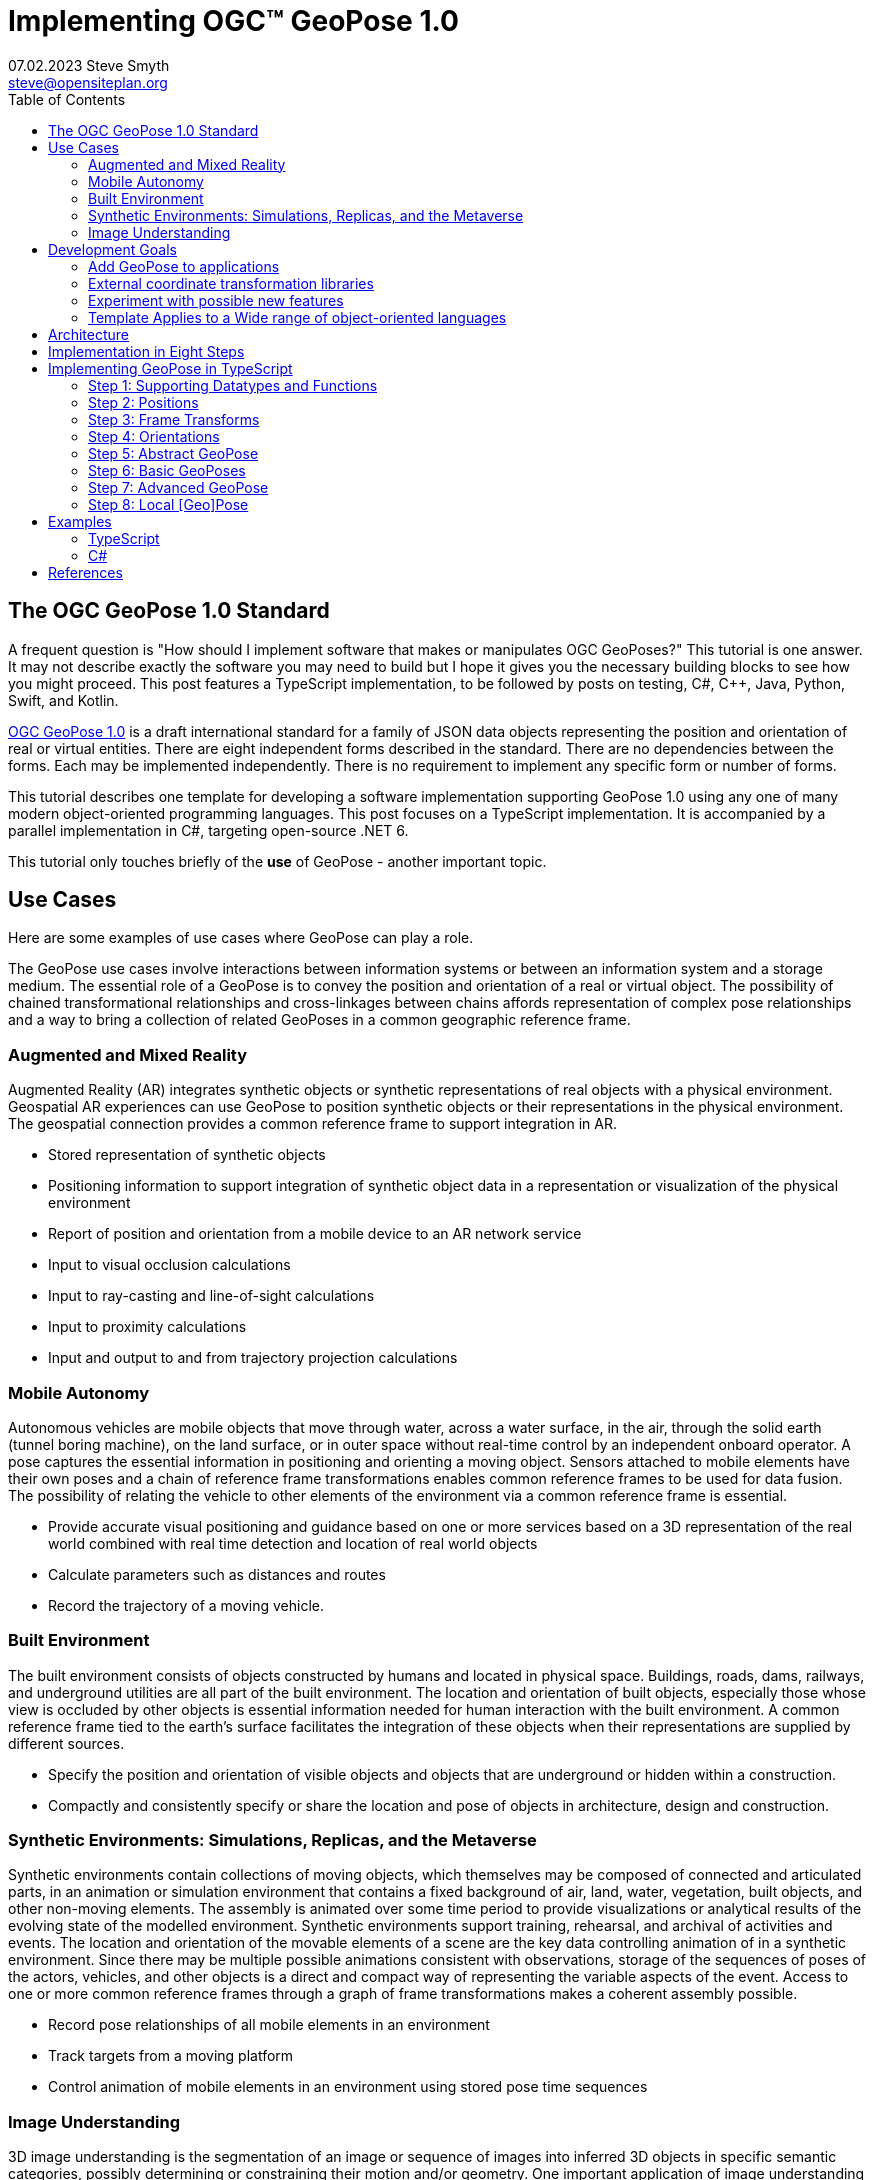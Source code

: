 # Implementing OGC&#8482; GeoPose 1.0
07.02.2023 Steve Smyth <steve@opensiteplan.org>
:toc: 

##	The OGC GeoPose 1.0 Standard

A frequent question is "How should I implement software that makes or manipulates OGC GeoPoses?" This tutorial is one answer. It may not describe exactly the software you may need to build but I hope it gives you the necessary building blocks to see how you might proceed.  This post features a TypeScript implementation, to be followed by posts on testing, C#, C++, Java, Python, Swift, and Kotlin.

https://docs.ogc.org/dis/21-056r10/21-056r10.html[OGC GeoPose 1.0] is a draft international standard for a family of JSON data objects representing the position and orientation of real or virtual entities. There are eight independent forms described in the standard. There are no dependencies between the forms. Each may be implemented independently. There is no requirement to implement any specific form or number of forms.

This tutorial describes one template for developing a software implementation supporting GeoPose 1.0 using any one of many modern object-oriented programming languages. This post focuses on a TypeScript implementation. It is accompanied by a parallel implementation in C#, targeting open-source .NET 6.

This tutorial only touches briefly of the **use** of GeoPose - another important topic.

## Use Cases

Here are some examples of use cases where GeoPose can play a role.

The GeoPose use cases involve interactions between information systems or between an information system and a storage medium. The essential role of a GeoPose is to convey the position and orientation of a real or virtual object. The possibility of chained transformational relationships and cross-linkages between chains affords representation of complex pose relationships and a way to bring a collection of related GeoPoses in a common geographic reference frame.

### Augmented and Mixed Reality

Augmented Reality (AR) integrates synthetic objects or synthetic representations of real objects with a physical environment. Geospatial AR experiences can use GeoPose to position synthetic objects or their representations in the physical environment. The geospatial connection provides a common reference frame to support integration in AR.

* Stored representation of synthetic objects
* Positioning information to support integration of synthetic object data in a representation or visualization of the physical environment
* Report of position and orientation from a mobile device to an AR network service
* Input to visual occlusion calculations
* Input to ray-casting and line-of-sight calculations
* Input to proximity calculations
* Input and output to and from trajectory projection calculations

### Mobile Autonomy

Autonomous vehicles are mobile objects that move through water, across a water surface, in the air, through the solid earth (tunnel boring machine), on the land surface, or in outer space without real-time control by an independent onboard operator. A pose captures the essential information in positioning and orienting a moving object. Sensors attached to mobile elements have their own poses and a chain of reference frame transformations enables common reference frames to be used for data fusion. The possibility of relating the vehicle to other elements of the environment via a common reference frame is essential.

* Provide accurate visual positioning and guidance based on one or more services based on a 3D representation of the real world combined with real time detection and location of real world objects
* Calculate parameters such as distances and routes
* Record the trajectory of a moving vehicle.

### Built Environment

The built environment consists of objects constructed by humans and located in physical space. Buildings, roads, dams, railways, and underground utilities are all part of the built environment. The location and orientation of built objects, especially those whose view is occluded by other objects is essential information needed for human interaction with the built environment. A common reference frame tied to the earth's surface facilitates the integration of these objects when their representations are supplied by different sources.

* Specify the position and orientation of visible objects and objects that are underground or hidden within a construction.
* Compactly and consistently specify or share the location and pose of objects in architecture, design and construction.

### Synthetic Environments: Simulations, Replicas, and the Metaverse

Synthetic environments contain collections of moving objects, which themselves may be composed of connected and articulated parts, in an animation or simulation environment that contains a fixed background of air, land, water, vegetation, built objects, and other non-moving elements. The assembly is animated over some time period to provide visualizations or analytical results of the evolving state of the modelled environment. Synthetic environments support training, rehearsal, and archival of activities and events. The location and orientation of the movable elements of a scene are the key data controlling animation of in a synthetic environment. Since there may be multiple possible animations consistent with observations, storage of the sequences of poses of the actors, vehicles, and other objects is a direct and compact way of representing the variable aspects of the event. Access to one or more common reference frames through a graph of frame transformations makes a coherent assembly possible.

* Record pose relationships of all mobile elements in an environment
* Track targets from a moving platform
* Control animation of mobile elements in an environment using stored pose time sequences

### Image Understanding

3D image understanding is the segmentation of an image or sequence of images into inferred 3D objects in specific semantic categories, possibly determining or constraining their motion and/or geometry. One important application of image understanding is the recognition of moving elements in a time series of images. A pose is a compact representation of the key geometric characteristics of a moving element. In addition to moving elements sensed by an imaging device, it is often useful to know the pose of the sensor or imaging device itself. A common geographic reference frame integrates the objects into a single environment.

* Instantaneous and time series locations and orientations of mobile objects
* Instantaneous and time series location and orientation of an optical and/or depth imaging device using Simultaneous Location And Mapping (SLAM)
* Instantaneous and time series estimation of the changes in location and orientation of an object using an optical imaging device (Visual Odometry)
* Instantaneous and time series location and orientation of an optical imaging device used for photogrammetry


## Development Goals

The OGC GeoPose 1.0 standard does not specify anything about software design or programming language. This goal of this tutorial is to walk through for design and implementation of software that works well with OGC GeoPose 1.0 and which can be integrated in to applications that create or receive GeoPose 1.0 data objects. The only requirement is that the language offer basic object-oriented programming support. 

There are several specific goals:

### Add GeoPose to applications

This is an obvious motivation for adding GeoPose software. Using a standard library makes it less difficult to start quickly and have a level of confidence that the operations are performed correctly.

### External coordinate transformation libraries

GeoPose is based on an abstraction of transformations linking pairs of spaces or their associated reference frames. Many of the definitions of reference frames are complex and described in terms specific to a particular discipline, such as geodesy, surveying, or astrophysics. Experts in these disciplines have built specialized databases and transformation software and it is highly desirable to be able to use their work.

One very useful example is the PROJ coordinate transformation library eith used by itself or as part of the Geospatial Data Abstraction Library (GDAL) library. This tutorial uses an interface to PROJ to implement a range of more general transformations. 

### Experiment with possible new features

Having a working implementation of the standardized elements of GeoPose 1.0 makes it easy to experiment wih new features that might be proposed for a new version of the standard. I give two examples of how this can be done. First, I have  provided three new properties for the Basic and Advanced GeoPoses that have proved to be useful in my GeoPose applications. These additional properties serialize as additional JSON properties, which are explicitly allowed by the standard. Second, I have included the "Local" (Geo)Pose. Local is the closest to the usual concept of a pose in computer graphics. It is designed to allow chains and trees in the space of the rortated local tangent plane, east-north-up Cartesian coordinate system associated with the inner frame of Basic GeoPoses. The Local GeoPose can be expressed as an Advanced GeoPose but creating a simplified version with the frame transormation hardwired makes for clearer programming. I have not done so in this tutorial but it would be possible to configure the JSON serialization to output the Advanced equivalent, rather than a non-standard form.

### Template Applies to a Wide range of object-oriented languages

The design only relies on a few basic O-O concepts and capabilities. These are supported by a wide range of old and new languages. In this post, I will only describe implementation in **TypeScript 4.9.5** and **C# 11 - .NET 6**. In future posts, I will continue with C++, Java, Swift, Kotlin, and Python.

##  Architecture

There are many possible implementations. My primary consideration is a simple and completely hierarchical design - patterned to meet the capibilities of common object-oriented languages. I also wanted to make it possible to consider individual parts in isolation and then to assemble them into a GeoPose tree.

I describe the parts in reverse order of dependency. By the time you get to the GeoPose, there are enough elements to start assembling them into the final structures.



## Implementation in Eight Steps

The development steps outlined here proceed from independent components to three categories of GeoPoses: Basic, Advanced, and Local. Note that Local GeoPoses are within the scope of the GeoPose 1.0 logical model but must be serialized as Advanced GeoPoses to be compliant data objects.

* Step 1: Supporting Datatypes and Functions
* Step 2: Positions
* Step 3: Frame Transforms
* Step 4: Orientations
* Step 5: Abstract GeoPose
* Step 6: Basic GeoPoses
* Step 7: Advanced GeoPose
* Step 8: Local Pose

## Implementing GeoPose in TypeScript

The following is the sequence of steps for a TypeScript implementation:

### Step 1: Supporting Datatypes and Functions

Start here.

There are two simple datatypes that encapsulate an identifier and a time instant: PoseID and TimeValue. They are used in several of the classes. They are separated out because their design is dependent on the application domain and the need to interoperate with other systems. The GeoPose 1.0 standard does not specify any identifier and it defines a "valid Time" for only some of the GeoPose forms. Experience with the GeoPose since the initial publication shows the utility of references to GeoPoses and to having times associated with many individual GeoPoses. 

Note that additional (private) properties may be added to most otherwise compliant GeoPose elements. 

[.center]
.The PoseID and UnixTime Extras Classes
image::extras.png[Support Classes, 400, 256]



#### PoseID
    
    PoseID has a single property - an id string.

#### UnixTime

    UnixTime has a single property - a string representation of the number of Unix time seconds multiplied by 1 000 for millisecond resolution.

==== TypeScript implemention:

----
// Implemention order: 1 - start here.
// These classes are non-structural elements.
// These are part of optional elements that are allowed but not standardized.

export class PoseID {
    public constructor(id: string) {
        this.id = id;
    }
    public id: string = "";
}

export class UnixTime {
    // Constructor from long integer count of UNIX Time seconds x 1000
    public constructor(longTime: number) {
        this.timeValue = longTime.toString();
    }
    public timeValue: string = "";
}

----

### Step 2: Positions

The Position class and its derivatives represent different styles of using three coordinate values to designate a position in a three-dimensional space.

[.center]
.Positions
image::Position.png[Support Classes, 600, 256]

GeoPose 1.0 supports both a geodetic form and a Cartesian form. These forms are used in both frame transformations and orientation (rotation) transformations, both as quantities to be transformed and, in some cases, as a parameter of a family of transformations. Since some transformations are not possible, due to a mathematical singularity, unavailability of a transformation, or a runtime error in the tranformation calculation, the NoPosition position is used as a "null" value. Each of the coordinates of the NoPosition are the IEEE 754 value NaN.

==== TypeScript implemention:

----
// Implemention order: 2 - follows Extras.
// These classes define positions in a 3D frame using different conventions.

/// <summary>
/// The abstract root of the Position hierarchy.
/// <note>
/// Because these various ways to express Position share no underlying structure,
/// the abstract root class definition is simply an empty shell.
/// </note>
/// </summary>
export abstract class Position {
}

/// <summary>
/// GeodeticPosition is a specialization of Position for using two angles and a height for geodetic reference systems.
/// </summary>
export class GeodeticPosition extends Position {
    public constructor(lat: number, lon: number, h: number) {
        super();
        this.lat = lat;
        this.lon = lon;
        this.h = h;
    }

    /// <summary>
    /// A latitude in degrees, positive north of equator and negative south of equator.
    /// The latitude is the angle between the plane of the equator and a plane tangent to the ellipsoid at the given point.
    /// </summary>
    public lat: number;
    /// <summary>
    /// A longitude in degrees, positive east of the prime meridian and negative west of prime meridian.
    /// </summary>
    public lon: number;
    /// <summary>
    /// A distance in meters, measured with respect to an implied (Basic) or specified (Advanced) reference surface,
    /// postive opposite the direction of the force of gravity,
    /// and negative in the direction of the force of gravity.
    /// </summary>
    public h: number
}
/// <summary>
/// CartesianPosition is a specialization of Position for geocentric, topocentric, and engineering reference systems.
/// </summary>
export class CartesianPosition extends Position {
    public constructor(x: number, y: number, z: number) {
        super();
        this.x = x;
        this.y = y;
        this.z = z;
    }

    /// <summary>
    /// A coordinate value in meters, along an axis (x-axis) that typically has origin at
    /// the center of mass, lies in the same plane as the y axis, and perpendicular to the y axis,
    /// forming a right-hand coordinate system with the z-axis in the up direction.
    /// </summary>
    public x: number;
    /// <summary>
    /// A coordinate value in meters, along an axis (y-axis) that typically has origin at
    /// the center of mass, lies in the same plane as the x axis, and perpendicular to the x axis,
    /// forming a right-hand coordinate system with the z-axis in the up direction.
    /// </summary>
    public y: number;
    /// <summary>
    /// A coordinate value in meters, along the z-axis.
    /// </summary>
    public z: number;
}

export class NoPosition extends Position {
    public constructor() {
        super();
        this.x = this.y = this.z = NaN;
    }
    /// <summary>
    /// A coordinate value in meters, along an axis (x-axis) that typically has origin at
    /// the center of mass, lies in the same plane as the y axis, and perpendicular to the y axis,
    /// forming a right-hand coordinate system with the z-axis in the up direction.
    /// </summary>
    public x: number;
    /// <summary>
    /// A coordinate value in meters, along an axis (y-axis) that typically has origin at
    /// the center of mass, lies in the same plane as the x axis, and perpendicular to the x axis,
    /// forming a right-hand coordinate system with the z-axis in the up direction.
    /// </summary>
    public y: number;
    /// <summary>
    /// A coordinate value in meters, along the z-axis.
    /// </summary>
    public z: number;
}


----

### Step 3: Frame Transforms

Pile o text pile o text I am filler and I feel puffy.
Pile o text pile o text I am filler and I feel puffy.
Pile o text pile o text I am filler and I feel puffy.
Pile o text pile o text I am filler and I feel puffy.
Pile o text pile o text I am filler and I feel puffy.
Pile o text pile o text I am filler and I feel puffy.
Pile o text pile o text I am filler and I feel puffy.
Pile o text pile o text I am filler and I feel puffy.
Pile o text pile o text I am filler and I feel puffy.
Pile o text pile o text I am filler and I feel puffy.
Pile o text pile o text I am filler and I feel puffy.
Pile o text pile o text I am filler and I feel puffy.
Pile o text pile o text I am filler and I feel puffy.
Pile o text pile o text I am filler and I feel puffy.

[.center]
.Frame Transform
image::FrameTransform.png[Support Classes, 600, 256]

Pile o text pile o text I am filler and I feel puffy.
Pile o text pile o text I am filler and I feel puffy.
Pile o text pile o text I am filler and I feel puffy.
Pile o text pile o text I am filler and I feel puffy.
Pile o text pile o text I am filler and I feel puffy.
Pile o text pile o text I am filler and I feel puffy.
Pile o text pile o text I am filler and I feel puffy.
Pile o text pile o text I am filler and I feel puffy.
Pile o text pile o text I am filler and I feel puffy.
Pile o text pile o text I am filler and I feel puffy.
Pile o text pile o text I am filler and I feel puffy.
Pile o text pile o text I am filler and I feel puffy.
Pile o text pile o text I am filler and I feel puffy.
Pile o text pile o text I am filler and I feel puffy.

==== TypeScript implemention:

----
import * as proj4 from 'proj4';
import * as Position from './Position';

// Implemention order: 3 - follows Position.
// These classes define transformations of a Position in one 3D frame to a Position in another 3D frame.

/// <summary>
/// A FrameTransform is a generic container for information that defines mapping between reference frames.
/// Most transformation have a context with necessary ancillary information
/// that parameterizes the transformation of a Position in one frame to a corresponding Position is another.
/// Such context may include, for example, some or all of the information that may be conveyed in an ISO 19111 CRS specification
/// or a proprietary naming, numbering, or modelling scheme as used by EPSG, NASA Spice, or SEDRIS SRM.
/// Subclasses of FrameTransform exist precisely to hold this context in conjunction with code
/// implementing a Transform function.
/// <remark>
/// </remark>
/// </summary>
export abstract class FrameTransform {
    public abstract Transform(point: Position.Position): Position.Position;
}

/// <summary>
/// A FrameSpecification is a generic container for information that defines a reference frame.
/// <remark>
/// A FrameSpecification can be abstracted as a Position:
/// The origin of the coordinate system associated with the frame is a Position and serves in that role
/// in the Advanced GeoPose.
/// The origin, is in fact the *only* distinguished Position associated with the coodinate system.
/// </remark>
/// </summary>
export class Extrinsic extends FrameTransform {
    public constructor(authority: string, id: string, parameters: string) {
        super();
        this.authority = authority;
        this.id = id;
        this.parameters = parameters;
    }
    /// <summary>
    /// The core function of a transformation is to implement a specific frame transformation
    /// i.e. the transformation of a triple of point coordinates in the outer frame to a triple of point coordinates in the inner frame.
    /// When this is not possible due to lack of an appropriate tranformation procedure,
    /// the triple (NaN, NaN, NaN) [three IEEE 574 not-a-number vales] is returned.
    /// Note that an "authority" is not necessarily a standards organization but rather an entity that provides
    /// a register of some kind for a category of frame- and/or frame transform specifications that is useful and stable enough
    /// for someone to implement transformation functions.
    /// An implementation need not implement all possbile transforms.
    /// </summary>
    /// <note>
    /// This would be a good element to implement as a set of plugin.
    /// </note>
    /// <param name="point"></param>
    /// <returns></returns>
    public override Transform(point: Position.Position): Position.Position {
        let uri = this.authority.toLowerCase().replace("//www.", "");
        if (uri == "https://proj.org" || uri == "https://osgeo.org") {
            var outer = proj4.Proj('EPSG:4326');    //source coordinates will be in Longitude/Latitude, WGS84
            var inner = proj4.Proj('EPSG:3785');     //destination coordinates in meters, global spherical mercato
            var cp = point as Position.CartesianPosition;
            let p = proj4.Point(cp.x, cp.y, cp.z);
            proj4.transform(outer, inner, p);
            // convert points from one coordinate system to another
            let outP = new Position.CartesianPosition(p.x, p.y, p.z);
            return outP;
        }
        else if (uri == "https://epsg.org") {
            return Position.NoPosition;
        }
        else if (uri == "https://iers.org") {
            return Position.NoPosition;
        }
        else if (uri == "https://naif.jpl.nasa.gov") {
            return Position.NoPosition;
        }
        else if (uri == "https://sedris.org") {
            return Position.NoPosition;
        }
        else if (uri == "https://iau.org") {
            return Position.NoPosition;
        }
        return Position.NoPosition;
    }
    /// <summary>
    /// The name or identification of the definer of the category of frame specification.
    /// A Uri that usually but not always points to a valid web address.
    /// </summary>
    public authority: string;
    /// <summary>
    /// A string that uniquely identifies a frame type.
    /// The interpretation of the string is determined by the authority.
    /// </summary>
    public id: string;
    /// <summary>
    /// A string that holds any parameters required by the authority to define a frame of the given type as specified by the id.
    /// The interpretation of the string is determined by the authority.
    /// </summary>
    public parameters: string;
    public static noTransform: Position.Position = new Position.NoPosition();
}
/// <summary>
/// A specialized specification of the WGS84 (EPSG 4326) geodetic frame to a local tangent plane East, North, Up frame.
/// <remark>
/// The origin of the coordinate system associated with the frame is a Position - the origin -
/// which is the *only* distinguished Position associated with the coodinate system associated with the inner frame (range).
/// </remark>
/// </summary>
export class WGS84ToLTPENU extends FrameTransform {
    public constructor(origin: Position.GeodeticPosition) {
        super();
        this.Origin = origin;
    }
    public override Transform(point: Position.Position): Position.Position {
        let geoPoint = point as Position.GeodeticPosition;
        let outPoint: Position.CartesianPosition;
        GeodeticToEnu(this.Origin, geoPoint, outPoint);
        return outPoint;
    }

    /// <summary>
    /// A single geodetic position defines the tangent point for a transform to LTP-ENU.
    /// </summary>
    public Origin: Position.GeodeticPosition;
}

export function GeodeticToEnu(origin: Position.GeodeticPosition, geoPoint: Position.GeodeticPosition, enuPoint: Position.CartesianPosition) {
    let out = new Position.CartesianPosition(0, 0, 0);
    return out;
}

// A simple translation frame transform.
// The FrameTransform is created with an offset.
// The Transform adds the offset ot an input Cartesian Position and reurns a Cartesian Position
export class Translation extends FrameTransform {
    public constructor(xOffset: number, yOffset: number, zOffset: number) {
        super();
        this.xOffset = xOffset;
        this.yOffset = yOffset;
        this.zOffset = zOffset;
    }
    public override Transform(point: Position.Position): Position.Position {
        let cp = point as Position.CartesianPosition;
        let p = new Position.CartesianPosition(cp.x + this.xOffset, cp.y + this.yOffset, cp.z + this.zOffset);
        return p;
    }
    public xOffset: number;
    public yOffset: number;
    public zOffset: number;
}

----

### Step 4: Orientations

Pile o text pile o text I am filler and I feel puffy.
Pile o text pile o text I am filler and I feel puffy.
Pile o text pile o text I am filler and I feel puffy.
Pile o text pile o text I am filler and I feel puffy.
Pile o text pile o text I am filler and I feel puffy.
Pile o text pile o text I am filler and I feel puffy.
Pile o text pile o text I am filler and I feel puffy.
Pile o text pile o text I am filler and I feel puffy.
Pile o text pile o text I am filler and I feel puffy.
Pile o text pile o text I am filler and I feel puffy.
Pile o text pile o text I am filler and I feel puffy.
Pile o text pile o text I am filler and I feel puffy.
Pile o text pile o text I am filler and I feel puffy.
Pile o text pile o text I am filler and I feel puffy.

[.center]
.Orientations
image::Orientation.png[Support Classes, 450, 256]

Pile o text pile o text I am filler and I feel puffy.
Pile o text pile o text I am filler and I feel puffy.
Pile o text pile o text I am filler and I feel puffy.
Pile o text pile o text I am filler and I feel puffy.
Pile o text pile o text I am filler and I feel puffy.
Pile o text pile o text I am filler and I feel puffy.
Pile o text pile o text I am filler and I feel puffy.
Pile o text pile o text I am filler and I feel puffy.
Pile o text pile o text I am filler and I feel puffy.
Pile o text pile o text I am filler and I feel puffy.
Pile o text pile o text I am filler and I feel puffy.
Pile o text pile o text I am filler and I feel puffy.
Pile o text pile o text I am filler and I feel puffy.
Pile o text pile o text I am filler and I feel puffy.

#### Yaw, Pitch, Roll

Pile o text pile o text I am filler and I feel puffy.
Pile o text pile o text I am filler and I feel puffy.
Pile o text pile o text I am filler and I feel puffy.
Pile o text pile o text I am filler and I feel puffy.
Pile o text pile o text I am filler and I feel puffy.
Pile o text pile o text I am filler and I feel puffy.
Pile o text pile o text I am filler and I feel puffy.
Pile o text pile o text I am filler and I feel puffy.
Pile o text pile o text I am filler and I feel puffy.
Pile o text pile o text I am filler and I feel puffy.
Pile o text pile o text I am filler and I feel puffy.
Pile o text pile o text I am filler and I feel puffy.
Pile o text pile o text I am filler and I feel puffy.
Pile o text pile o text I am filler and I feel puffy.

#### Unit Quaternions

Pile o text pile o text I am filler and I feel puffy.
Pile o text pile o text I am filler and I feel puffy.
Pile o text pile o text I am filler and I feel puffy.
Pile o text pile o text I am filler and I feel puffy.
Pile o text pile o text I am filler and I feel puffy.
Pile o text pile o text I am filler and I feel puffy.
Pile o text pile o text I am filler and I feel puffy.
Pile o text pile o text I am filler and I feel puffy.
Pile o text pile o text I am filler and I feel puffy.
Pile o text pile o text I am filler and I feel puffy.
Pile o text pile o text I am filler and I feel puffy.
Pile o text pile o text I am filler and I feel puffy.
Pile o text pile o text I am filler and I feel puffy.
Pile o text pile o text I am filler and I feel puffy.

==== TypeScript implemention:

----
import * as Position from './Position';

// Implemention order: 4 - follows FrameTransform.
// These classes define rotations of a 3D frame transforming a Position to a rotated Position.


/// <summary>
/// The abstract root of the Orientation hierarchy.
/// <note>
/// An Orientation is a generic container for information that defines rotation within a coordinate system associated with a reference frame.
/// An Orientation may have a specialized context with necessary ancillary information
/// that parameterizes the rotation.
/// Such context may include, for example, part of the information that may be conveyed in an ISO 19111 CRS specification
/// or a proprietary naming, numbering, or modelling scheme as used by EPSG, NASA Spice, or SEDRIS SRM.
/// Subclasses of Orientation exist precisely to hold this context in conjunction with code
/// implementing a Rotate function.
/// </note>
/// </summary>
export abstract class Orientation {
    abstract Rotate(point: Position.CartesianPosition): Position.Position;
}

/// <summary>
/// A specialization of Orientation using Yaw, Pitch, and Roll angles measured in degrees.
/// <remark>
/// This style of Orientation is best for easy human interpretation.
/// It suffers from some computational inefficiencies, awkward interpolation, and singularities.
/// </remark>
/// </summary>
export class YPRAngles extends Orientation {
    public constructor(yaw: number, pitch: number, roll: number) {
        super();
        this.yaw = yaw;
        this.pitch = pitch;
        this.roll = roll;
    }

    /// <summary>
    /// The function is to apply a YPR transformation
    /// </summary>
    public override Rotate(point: Position.CartesianPosition): Position.Position {
        // convert to quaternion and use quaternion rotation
        let q = YPRAngles.ToQuaternion(this.yaw, this.pitch, this.roll);
        return Quaternion.Transform(point, q);
    }
    public static ToQuaternion(yaw: number, pitch: number, roll: number): Quaternion {
        // GeoPose angles are measured in degrees for human readability
        // Convert degrees to radians.
        yaw *= (Math.PI / 180.0);
        pitch *= (Math.PI / 180.0);
        roll *= (Math.PI / 180.0);

        let cosRoll = Math.cos(roll * 0.5);
        let sinRoll = Math.sin(roll * 0.5);
        let cosPitch = Math.cos(pitch * 0.5);
        let sinPitch = Math.sin(pitch * 0.5);
        let cosYaw = Math.cos(yaw * 0.5);
        let sinYaw = Math.sin(yaw * 0.5);

        let w = cosRoll * cosPitch * cosYaw + sinRoll * sinPitch * sinYaw;
        let x = sinRoll * cosPitch * cosYaw - cosRoll * sinPitch * sinYaw;
        let y = cosRoll * sinPitch * cosYaw + sinRoll * cosPitch * sinYaw;
        let z = cosRoll * cosPitch * sinYaw - sinRoll * sinPitch * cosYaw;

        let norm = Math.sqrt(x * x + y * y + z * z + w * w);
        let q = new Quaternion(x, y, z, w);
        if (norm > 0.0) {
            q.x = q.x / norm;
            q.y = q.y / norm;
            q.z = q.z / norm;
            q.w = q.w / norm;
        }
        return q;
    }
    /// <summary>
    /// A left-right angle in degrees.
    /// </summary>
    public yaw: number;
    /// <summary>
    /// A forward-looking up-down angle in degrees.
    /// </summary>
    public pitch: number;
    /// <summary>
    /// A side-to-side angle in degrees.
    /// </summary>
    public roll: number;
}
/// <summary>
/// Quaternion is a specialization of Orientation using a unit quaternion.
/// </summary>
/// <remark>
/// This style of Orientation is best for computation.
/// It is not easily interpreted or visualized by humans.
/// </remark>
export class Quaternion extends Orientation {
    public constructor(x: number, y: number, z: number, w: number) {
        super();
        this.x = x;
        this.y = y;
        this.z = z;
        this.w = w;
    }
    public override Rotate(point: Position.CartesianPosition): Position.Position {
        return Quaternion.Transform(point, this);
    }
    public ToYPRAngles(q: Quaternion): YPRAngles {

        // roll (x-axis rotation)
        let sinRollCosPitch = 2.0 * (q.w * q.x + q.y * q.z);
        let cosRollCosPitch = 1.0 - 2.0 * (q.x * q.x + q.y * q.y);
        let roll = Math.atan2(sinRollCosPitch, cosRollCosPitch) * (180.0 / Math.PI); // in degrees

        // pitch (y-axis rotation)
        let sinPitch = Math.sqrt(1.0 + 2.0 * (q.w * q.y - q.x * q.z));
        let cosPitch = Math.sqrt(1.0 - 2.0 * (q.w * q.y - q.x * q.z));
        let pitch = (2.0 * Math.atan2(sinPitch, cosPitch) - Math.PI / 2.0) * (180.0 / Math.PI); // in degrees

        // yaw (z-axis rotation)
        let sinYawCosPitch = 2.0 * (q.w * q.z + q.x * q.y);
        let cosYawCosPitch = 1.0 - 2.0 * (q.y * q.y + q.z * q.z);
        let yaw = Math.atan2(sinYawCosPitch, cosYawCosPitch) * (180.0 / Math.PI); // in degrees
        let yprAngles = new YPRAngles(yaw, pitch, roll);
        return yprAngles;
    }
    public static Transform(inPoint: Position.CartesianPosition, rotation: Quaternion): Position.CartesianPosition {
        let point = new Position.CartesianPosition(inPoint.x, inPoint.y, inPoint.z);
        let x2 = rotation.x + rotation.x;
        let y2 = rotation.y + rotation.y;
        let z2 = rotation.z + rotation.z;

        let wx2 = rotation.w * x2;
        let wy2 = rotation.w * y2;
        let wz2 = rotation.w * z2;
        let xx2 = rotation.x * x2;
        let xy2 = rotation.x * y2;
        let xz2 = rotation.x * z2;
        let yy2 = rotation.y * y2;
        let yz2 = rotation.y * z2;
        let zz2 = rotation.z * z2;

        let p = new Position.CartesianPosition(
            point.x * (1.0 - yy2 - zz2) + point.y * (xy2 - wz2) + point.z * (xz2 + wy2),
            point.x * (xy2 + wz2) + point.y * (1.0 - xx2 - zz2) + point.z * (yz2 - wx2),
            point.x * (xz2 - wy2) + point.y * (yz2 + wx2) + point.z * (1.0 - xx2 - yy2));
        return p;
    }
    /// <summary>
    /// The x component.
    /// </summary>
    public x: number;
    /// <summary>
    /// The y component.
    /// </summary>
    public y: number;
    /// <summary>
    /// The z component.
    /// </summary>
    public z: number;
    /// <summary>
    /// The w component.
    /// </summary>
    public w: number;
}



----

### Step 5: Abstract GeoPose

Pile o text pile o text I am filler and I feel puffy.
Pile o text pile o text I am filler and I feel puffy.
Pile o text pile o text I am filler and I feel puffy.
Pile o text pile o text I am filler and I feel puffy.
Pile o text pile o text I am filler and I feel puffy.
Pile o text pile o text I am filler and I feel puffy.
Pile o text pile o text I am filler and I feel puffy.
Pile o text pile o text I am filler and I feel puffy.
Pile o text pile o text I am filler and I feel puffy.
Pile o text pile o text I am filler and I feel puffy.
Pile o text pile o text I am filler and I feel puffy.
Pile o text pile o text I am filler and I feel puffy.
Pile o text pile o text I am filler and I feel puffy.
Pile o text pile o text I am filler and I feel puffy.

[.center]
.GeoPose
image::GeoPose.png[Support Classes, 200, 256]

Pile o text pile o text I am filler and I feel puffy.
Pile o text pile o text I am filler and I feel puffy.
Pile o text pile o text I am filler and I feel puffy.
Pile o text pile o text I am filler and I feel puffy.
Pile o text pile o text I am filler and I feel puffy.
Pile o text pile o text I am filler and I feel puffy.
Pile o text pile o text I am filler and I feel puffy.
Pile o text pile o text I am filler and I feel puffy.
Pile o text pile o text I am filler and I feel puffy.
Pile o text pile o text I am filler and I feel puffy.
Pile o text pile o text I am filler and I feel puffy.
Pile o text pile o text I am filler and I feel puffy.
Pile o text pile o text I am filler and I feel puffy.
Pile o text pile o text I am filler and I feel puffy.

==== TypeScript implemention:

----
import * as Extras from './Extras';
import * as FrameTransform from './FrameTransform';
import * as Orientation from './Orientation';

// Implemention order: 5 - follows Orientation.
// This is the root of the GeoPose inheritance hierarchy.

/// <summary>
/// A GeoPose has a position and an orientation.
/// The position is abstracted as a transformation between one reference frame (outer frame)
/// and another (inner frame).
/// The position is the origin of the coordinate system of the inner frame.
/// The orientation is applied to the coordinate system of the inner frame.
/// <remark>
/// See the OGS GeoPose 1.0 standard for a full description.
/// </remark>
/// <remark>
/// This implementation includes some optional properties not define in the 1.0 standard
/// but allowed by JSON serializations of all but the Basic-Quaternion(Strict) standardization target.
/// The optional properties are identifiers and time values that are useful in practice.
/// They may be part of a future version of the standard but, as of February 2023, they are optianl add-ons.
/// </remark>
/// </summary>
export abstract class GeoPose {
    // Optional and non-standard but conforming added property:
    // an identifier unique within an application.
    public poseID: Extras.PoseID;

    // Optional and non-standard but conforming added property:
    // a PoseID type identifier of another GeoPose in the direction of the root of a pose tree.
    public parentPoseID: Extras.PoseID;

    // Optional and non-standard (except in Advanced) but conforming added property:
    // a validTime with milliseconds of Unix time.
    public validTime: number;
    abstract FrameTransform: FrameTransform.FrameTransform;
    abstract Orientation: Orientation.Orientation;
}


----

### Step 6: Basic GeoPoses

Pile o text pile o text I am filler and I feel puffy.
Pile o text pile o text I am filler and I feel puffy.
Pile o text pile o text I am filler and I feel puffy.
Pile o text pile o text I am filler and I feel puffy.
Pile o text pile o text I am filler and I feel puffy.
Pile o text pile o text I am filler and I feel puffy.
Pile o text pile o text I am filler and I feel puffy.
Pile o text pile o text I am filler and I feel puffy.
Pile o text pile o text I am filler and I feel puffy.
Pile o text pile o text I am filler and I feel puffy.
Pile o text pile o text I am filler and I feel puffy.
Pile o text pile o text I am filler and I feel puffy.
Pile o text pile o text I am filler and I feel puffy.
Pile o text pile o text I am filler and I feel puffy.

[.center]
.Basic
image::Basic.png[Support Classes, 450, 256]

Pile o text pile o text I am filler and I feel puffy.
Pile o text pile o text I am filler and I feel puffy.
Pile o text pile o text I am filler and I feel puffy.
Pile o text pile o text I am filler and I feel puffy.
Pile o text pile o text I am filler and I feel puffy.
Pile o text pile o text I am filler and I feel puffy.
Pile o text pile o text I am filler and I feel puffy.
Pile o text pile o text I am filler and I feel puffy.
Pile o text pile o text I am filler and I feel puffy.
Pile o text pile o text I am filler and I feel puffy.
Pile o text pile o text I am filler and I feel puffy.
Pile o text pile o text I am filler and I feel puffy.
Pile o text pile o text I am filler and I feel puffy.
Pile o text pile o text I am filler and I feel puffy.

#### YPR

Pile o text pile o text I am filler and I feel puffy.
Pile o text pile o text I am filler and I feel puffy.
Pile o text pile o text I am filler and I feel puffy.
Pile o text pile o text I am filler and I feel puffy.
Pile o text pile o text I am filler and I feel puffy.
Pile o text pile o text I am filler and I feel puffy.
Pile o text pile o text I am filler and I feel puffy.
Pile o text pile o text I am filler and I feel puffy.
Pile o text pile o text I am filler and I feel puffy.
Pile o text pile o text I am filler and I feel puffy.
Pile o text pile o text I am filler and I feel puffy.
Pile o text pile o text I am filler and I feel puffy.
Pile o text pile o text I am filler and I feel puffy.
Pile o text pile o text I am filler and I feel puffy.

#### Quaternion

Pile o text pile o text I am filler and I feel puffy.
Pile o text pile o text I am filler and I feel puffy.
Pile o text pile o text I am filler and I feel puffy.
Pile o text pile o text I am filler and I feel puffy.
Pile o text pile o text I am filler and I feel puffy.
Pile o text pile o text I am filler and I feel puffy.
Pile o text pile o text I am filler and I feel puffy.
Pile o text pile o text I am filler and I feel puffy.
Pile o text pile o text I am filler and I feel puffy.
Pile o text pile o text I am filler and I feel puffy.
Pile o text pile o text I am filler and I feel puffy.
Pile o text pile o text I am filler and I feel puffy.
Pile o text pile o text I am filler and I feel puffy.
Pile o text pile o text I am filler and I feel puffy.

==== TypeScript implemention:

----
// Implemention order: 6 - follows GeoPose.
// This is the simplest family of GeoPoses - the 80% part of a 80/20 solution.

/// <summary>
/// The Basic GeoPoses share the use of a local tangent plane, east-north-up frame transform.
/// The types of Basic GeoPose are distinguished by the method used to specify orientation of the inner frame.
/// </summary>
export abstract class Basic extends GeoPose.GeoPose {
    /// <summary>
    /// A Position specified in geographic coordinates with height above a reference surface -
    /// usually an ellipsoid of revolution or a gravitational equipotential surface is
    /// transformed to a local Cartesian frame, suitable for use over an extent of a few km.
    /// </summary>
    public override FrameTransform: FrameTransform.WGS84ToLTPENU;
}

/// <summary>
/// A Basic-YPR GeoPose uses yaw, pitch, and roll angles measured in degrees to define the orientation of the inner frame..
/// </summary>
export class BasicYPR extends Basic {
    public constructor(id: string, tangentPoint: Position.GeodeticPosition, yprAngles: Orientation.YPRAngles) {
        super();
        this.poseID = new Extras.PoseID(id);
        this.FrameTransform = new FrameTransform.WGS84ToLTPENU(tangentPoint);
        this.Orientation = yprAngles;
    }
    /// <summary>
    /// An Orientation specified as three successive rotations about the local Z, Y, and X axes, in that order..
    /// </summary>
    public override Orientation: Orientation.YPRAngles;

    /// <summary>
    /// This function returns a Json encoding of a Basic-YPR GeoPose
    /// </summary>
    public toJSON(): string {
        let indent: string = "";
        let sb:string[] = [''];
        if (FrameTransform != null && Orientation != null) {
            sb.push("{\r\n  " + indent);
            if (this.validTime != null ) {
                sb.push("\"validTime\": " + this.validTime.toString() + ",\r\n" + indent + "  ");
            }
            if (this.poseID != null && this.poseID.id != "") {
                sb.push("\"poseID\": \"" + this.poseID.id + "\",\r\n" + indent + "  ");
            }
            if (this.parentPoseID != null && this.parentPoseID.id != "") {
                sb.push("\"parentPoseID\": \"" + this.parentPoseID.id + "\",\r\n" + indent + "  ");
            }
            sb.push("\"position\": \r\n  {\r\n    " + indent + "\"lat\": " +
                (this.FrameTransform as FrameTransform.WGS84ToLTPENU).Origin.lat + ",\r\n    " + indent +
                "\"lon\": " + (this.FrameTransform as FrameTransform.WGS84ToLTPENU).Origin.lon + ",\r\n    " + indent +
                "\"h\":   " + (this.FrameTransform as FrameTransform.WGS84ToLTPENU).Origin.h);
            sb.push("\r\n  " + indent + "},");
            sb.push("\r\n  " + indent);
            sb.push("\"angles\": \r\n  {\r\n    " + indent + "\"yaw\":   " +
                (this.Orientation as Orientation.YPRAngles).yaw + ",\r\n    " + indent +
                "\"pitch\": " + (this.Orientation as Orientation.YPRAngles).pitch + ",\r\n    " + indent +
                "\"roll\":  " + (this.Orientation as Orientation.YPRAngles).roll);
            sb.push("\r\n  " + indent + "}");
            sb.push("\r\n" + indent + "}");
        }
        return sb.join('');
    }

}

/// <summary>
/// A Basic-Quaternion GeoPose uses a unit quaternions to define the orientation of the inner frame..
/// <remark>
/// See the OGS GeoPose 1.0 standard for a full description.
/// </remark>
/// </summary>
export class BasicQuaternion extends Basic {
    public constructor(id: string, tangentPoint: Position.GeodeticPosition, quaternion: Orientation.Quaternion) {
        super();
        this.poseID = new Extras.PoseID(id);
        this.FrameTransform = new FrameTransform.WGS84ToLTPENU(tangentPoint);
        this.Orientation = quaternion;
    }

    /// <summary>
    /// An Orientation specified as a unit quaternion.
    /// </summary>
    public override Orientation: Orientation.Quaternion;

    /// <summary>
    /// This function returns a Json encoding of a Basic-Quaternion GeoPose
    /// </summary>
    public toJSON(): string {
        let indent: string = "";
        let sb: string[] = [''];
        if ((this.FrameTransform as FrameTransform.WGS84ToLTPENU).Origin != null && (this.Orientation as Orientation.Quaternion) != null) {
            sb.push("{\r\n  " + indent);
            if (this.validTime != null) {
                sb.push("\"validTime\": " + this.validTime.toString() + ",\r\n" + indent + "  ");
            }
            if (this.poseID != null && this.poseID.id != "") {
                sb.push("\"poseID\": \"" + this.poseID.id + "\",\r\n" + indent + "  ");
            }
            if (this.parentPoseID != null && this.parentPoseID.id != "") {
                sb.push("\"parentPoseID\": \"" + this.parentPoseID.id + "\",\r\n" + indent + "  ");
            }
            sb.push("\"position\": \r\n  {\r\n    " + indent + "\"lat\": " +
                (this.FrameTransform as FrameTransform.WGS84ToLTPENU).Origin.lat + ",\r\n    " + indent +
                "\"lon\": " + (this.FrameTransform as FrameTransform.WGS84ToLTPENU).Origin.lon +
                ",\r\n    " + indent +
                "\"h\":   " + (this.FrameTransform as FrameTransform.WGS84ToLTPENU).Origin.h);
            sb.push("\r\n  " + indent + "},");
            sb.push("\r\n  " + indent);
            sb.push("\"quaternion\": \r\n  {\r\n    " + indent + "\"x\":   " +
                (this.Orientation as Orientation.Quaternion).x + ",\r\n      " + indent +
                "\"y\": " + (this.Orientation as Orientation.Quaternion).y + ",\r\n      " + indent +
                "\"z\": " + (this.Orientation as Orientation.Quaternion).z + ",\r\n      " + indent +
                "\"w\":  " + (this.Orientation as Orientation.Quaternion).w);
            sb.push("\r\n  " + indent + "}");
            sb.push("\r\n" + indent + "}");
            return sb.join('');
        }
    }
}

----

### Step 7: Advanced GeoPose

Pile o text pile o text I am filler and I feel puffy.
Pile o text pile o text I am filler and I feel puffy.
Pile o text pile o text I am filler and I feel puffy.
Pile o text pile o text I am filler and I feel puffy.
Pile o text pile o text I am filler and I feel puffy.
Pile o text pile o text I am filler and I feel puffy.
Pile o text pile o text I am filler and I feel puffy.
Pile o text pile o text I am filler and I feel puffy.
Pile o text pile o text I am filler and I feel puffy.
Pile o text pile o text I am filler and I feel puffy.
Pile o text pile o text I am filler and I feel puffy.
Pile o text pile o text I am filler and I feel puffy.
Pile o text pile o text I am filler and I feel puffy.
Pile o text pile o text I am filler and I feel puffy.


[.center.center-text]
.The Advanced Class
image::advanced.png[Support Classes, 200, 256]

Pile o text pile o text I am filler and I feel puffy.
Pile o text pile o text I am filler and I feel puffy.
Pile o text pile o text I am filler and I feel puffy.
Pile o text pile o text I am filler and I feel puffy.
Pile o text pile o text I am filler and I feel puffy.
Pile o text pile o text I am filler and I feel puffy.
Pile o text pile o text I am filler and I feel puffy.
Pile o text pile o text I am filler and I feel puffy.
Pile o text pile o text I am filler and I feel puffy.
Pile o text pile o text I am filler and I feel puffy.
Pile o text pile o text I am filler and I feel puffy.
Pile o text pile o text I am filler and I feel puffy.
Pile o text pile o text I am filler and I feel puffy.
Pile o text pile o text I am filler and I feel puffy.

[.left]
.Calculation Support Classes
image::support.png[Support Classes, 200, 256]

Pile o text pile o text I am filler and I feel puffy.
Pile o text pile o text I am filler and I feel puffy.
Pile o text pile o text I am filler and I feel puffy.
Pile o text pile o text I am filler and I feel puffy.
Pile o text pile o text I am filler and I feel puffy.
Pile o text pile o text I am filler and I feel puffy.
Pile o text pile o text I am filler and I feel puffy.
Pile o text pile o text I am filler and I feel puffy.
Pile o text pile o text I am filler and I feel puffy.
Pile o text pile o text I am filler and I feel puffy.
Pile o text pile o text I am filler and I feel puffy.
Pile o text pile o text I am filler and I feel puffy.
Pile o text pile o text I am filler and I feel puffy.
Pile o text pile o text I am filler and I feel puffy.

==== TypeScript implemention:

----
import * as Extras from './Extras';
import * as FrameTransform from './FrameTransform';
import * as Orientation from './Orientation';
import * as GeoPose from './GeoPose';

// Implemention order: 7 - follows Basic GeoPose.
// This is the most general GeoPose - the largest part of the 20% part of a 80/20 solution.
// The difficult implementation is creating the interface layer between the
// Extrinsic specification and external authorities and data sources.

/// <summary>
/// Advanced GeoPose.
/// </summary>
export class Advanced extends GeoPose.GeoPose {
    public constructor(id: string, frameTransform: FrameTransform.Extrinsic, orientation: Orientation.Quaternion) {
        super();
        this.poseID = new Extras.PoseID(id);
        this.FrameTransform = frameTransform;
        this.Orientation = orientation;
    }

    /// <summary>
    /// A Frame Specification defining a frame with associated coordinate system whose Position is the origin.
    /// </summary>
    public override FrameTransform: FrameTransform.Extrinsic;

    /// <summary>
    /// An Orientation specified as a unit quaternion.
    /// </summary>
    public override Orientation: Orientation.Quaternion;

    /// <summary>
    /// This function returns a Json encoding of an Advanced GeoPose
    /// </summary>
    public toJSON(): string {
        let indent: string = "";
        let sb: string[] = [''];
        {
            sb.push("{\r\n" + indent + "  ");
            if (this.validTime != null) {
                sb.push("\"validTime\": " + this.validTime.toString() + ",\r\n" + indent + "  ");
            }
            if (this.poseID != null && this.poseID.id != "") {
                sb.push("\"poseID\": \"" + this.poseID.id + "\",\r\n" + indent + "  ");
            }
            if (this.parentPoseID != null && this.parentPoseID.id != "") {
                sb.push("\"parentPoseID\": \"" + this.parentPoseID.id + "\",\r\n" + indent + "  ");
            }
            sb.push("\"frameSpecification\":\r\n" + indent + "  " + "{\r\n" + indent + "    \"authority\": \"" +
                (this.FrameTransform as FrameTransform.Extrinsic).authority.replace("\"", "\\\"") + "\",\r\n" + indent + "    \"id\": \"" +
                (this.FrameTransform as FrameTransform.Extrinsic).id.replace("\"", "\\\"") + "\",\r\n" + indent + "    \"parameters\": \"" +
                (this.FrameTransform as FrameTransform.Extrinsic).parameters.replace("\"", "\\\"") + "\"\r\n" + indent + "  },\r\n" + indent + "  ");
            sb.push("\"quaternion\":\r\n" + indent + "  {\r\n" + indent + "    \"x\":" + (this.Orientation as Orientation.Quaternion).x + ",\"y\":" +
                (this.Orientation as Orientation.Quaternion).y + ",\"z\":" +
                (this.Orientation as Orientation.Quaternion).z + ",\"w\":" +
                (this.Orientation as Orientation.Quaternion).w);
            sb.push("\r\n" + indent + "  }\r\n" + indent + "}\r\n");
            return sb.join('');
        }
    }
}

import * as Position from './Position';

export class LTP_ENU {
    // WGS-84 geodetic constants
    readonly a: number = 6378137.0;         // WGS-84 Earth semimajor axis (m)
    readonly b: number = 6356752.314245;     // Derived Earth semiminor axis (m)
    readonly f: number = (this.a - this.b) / this.a;           // Ellipsoid Flatness
    readonly f_inv: number = 1.0 / this.f;       // Inverse flattening
    readonly a_sq: number = this.a * this.a;
    readonly b_sq: number = this.b * this.b;
    readonly e_sq: number = this.f * (2.0 - this.f);    // Square of Eccentricity
    readonly toRadians: number = Math.PI / 180.0;
    readonly toDegrees: number = 180.0 / Math.PI;

    // Convert WGS-84 Geodetic point (lat, lon, h) to the 
    // Earth-Centered Earth-Fixed (ECEF) coordinates (x, y, z).
    public GeodeticToEcef(from: Position.GeodeticPosition, to: Position.CartesianPosition): void {
        // Convert to radians in notation consistent with the paper:
        var lambda = from.lat * this.toRadians;
        var phi = from.lon * this.toDegrees;
        var s = Math.sin(lambda);
        var N = this.a / Math.sqrt(1.0 - this.e_sq * s * s);

        var sin_lambda = Math.sin(lambda);
        var cos_lambda = Math.cos(lambda);
        var cos_phi = Math.cos(phi);
        var sin_phi = Math.sin(phi);

        to.x = (from.h + N) * cos_lambda * cos_phi;
        to.y = (from.h + N) * cos_lambda * sin_phi;
        to.z = (from.h + (1 - this.e_sq) * N) * sin_lambda;
    }

    // Convert the Earth-Centered Earth-Fixed (ECEF) coordinates (x, y, z) to 
    // (WGS-84) Geodetic point (lat, lon, h).
    public EcefToGeodetic(from: Position.CartesianPosition, to: Position.GeodeticPosition): void {
        var eps = this.e_sq / (1.0 - this.e_sq);
        var p = Math.sqrt(from.x * from.x + from.y * from.y);
        var q = Math.atan2((from.z * this.a), (p * this.b));
        var sin_q = Math.sin(q);
        var cos_q = Math.cos(q);
        var sin_q_3 = sin_q * sin_q * sin_q;
        var cos_q_3 = cos_q * cos_q * cos_q;
        var phi = Math.atan2((from.z + eps * this.b * sin_q_3), (p - this.e_sq * this.a * cos_q_3));
        var lambda = Math.atan2(from.y, from.x);
        var v = this.a / Math.sqrt(1.0 - this.e_sq * Math.sin(phi) * Math.sin(phi));
        to.h = (p / Math.cos(phi)) - v;

        to.lat = phi * this.toDegrees;
        to.lon = lambda * this.toDegrees;
    }

    // Converts the Earth-Centered Earth-Fixed (ECEF) coordinates (x, y, z) to 
    // East-North-Up coordinates in a Local Tangent Plane that is centered at the 
    // (WGS-84) Geodetic point (lat0, lon0, h0).
    public EcefToEnu(from: Position.CartesianPosition, origin: Position.GeodeticPosition, to: Position.CartesianPosition):
        //double x, double y, double z,
        //double lat0, double lon0, double h0,
        //out double xEast, out double yNorth, out double zUp):
        void {
        // Convert to radians in notation consistent with the paper:
        var lambda = origin.lat * this.toRadians;
        var phi = origin.lon * this.toDegrees;
        var s = Math.sin(lambda);
        var N = this.a / Math.sqrt(1.0 - this.e_sq * s * s);

        var sin_lambda = Math.sin(lambda);
        var cos_lambda = Math.cos(lambda);
        var cos_phi = Math.cos(phi);
        var sin_phi = Math.sin(phi);

        var x0: number = (origin.h + N) * cos_lambda * cos_phi;
        var y0: number = (origin.h + N) * cos_lambda * sin_phi;
        var z0: number = (origin.h + (1 - this.e_sq) * N) * sin_lambda;

        var xd: number = from.x - x0;
        var yd: number = from.y - y0;
        var zd: number = from.z - z0;

        // This is the matrix multiplication
        to.x = -sin_phi * xd + cos_phi * yd;
        to.y = -cos_phi * sin_lambda * xd - sin_lambda * sin_phi * yd + cos_lambda * zd;
        to.z = cos_lambda * cos_phi * xd + cos_lambda * sin_phi * yd + sin_lambda * zd;
    }

    // Inverse of EcefToEnu. Converts East-North-Up coordinates (xEast, yNorth, zUp) in a
    // Local Tangent Plane that is centered at the (WGS-84) Geodetic point (lat0, lon0, h0)
    // to the Earth-Centered Earth-Fixed (ECEF) coordinates (x, y, z).
    public EnuToEcef(from: Position.CartesianPosition, origin: Position.GeodeticPosition, to: Position.CartesianPosition): void {
        // Convert to radians in notation consistent with the paper:
        var lambda = origin.lat * this.toRadians;
        var phi = origin.lon * this.toRadians;
        var s = Math.sin(lambda);
        var N = this.a / Math.sqrt(1.0 - this.e_sq * s * s);

        var sin_lambda = Math.sin(lambda);
        var cos_lambda = Math.cos(lambda);
        var cos_phi = Math.cos(phi);
        var sin_phi = Math.sin(phi);

        var x0: number = (origin.h + N) * cos_lambda * cos_phi;
        var y0: number = (origin.h + N) * cos_lambda * sin_phi;
        var z0: number = (origin.h + (1.0 - this.e_sq) * N) * sin_lambda;

        var xd: number = -sin_phi * from.x - cos_phi * sin_lambda * from.y + cos_lambda * cos_phi * from.z;
        var yd: number = cos_phi * from.x - sin_lambda * sin_phi * from.y + cos_lambda * sin_phi * from.z;
        var zd: number = cos_lambda * from.y + sin_lambda * from.z;

        to.x = xd + x0;
        to.y = yd + y0;
        to.z = zd + z0;
    }

    // Converts the geodetic WGS-84 coordinated (lat, lon, h) to 
    // East-North-Up coordinates in a Local Tangent Plane that is centered at the 
    // (WGS-84) Geodetic point (lat0, lon0, h0).
    public GeodeticToEnu(from: Position.GeodeticPosition, origin: Position.GeodeticPosition, to: Position.CartesianPosition): void
    //double lat0, double lon0, double h0,
    //out double xEast, out double yNorth, out double zUp)
    {
        let ecef = new Position.CartesianPosition(0, 0, 0);
        this.GeodeticToEcef(from, ecef);
        this.EcefToEnu(ecef, origin, to);
    }
    public EnuToGeodetic(from: Position.CartesianPosition, origin: Position.GeodeticPosition, to: Position.GeodeticPosition): void
    //double xEast, double yNorth, double zUp,
    //double lat0, double lon0, double h0,
    //out double lat, out double lon, out double h
    {
        let ecef = new Position.CartesianPosition(0, 0, 0);
        this.EnuToEcef(from, origin, ecef);
        this.EcefToGeodetic(ecef, to);
    }
}



----

### Step 8: Local [Geo]Pose

The Local GeoPose is in essence, an implementation of the pose concept from computer graphics. It can be implemented as an Advanced geoPose but a lightweight implementation for operations within a local Carsian coordinate system is often useful. I hope that a future version of OGC GeoPose has something like the Local form. Until then, there are three alternatives

* use a non-standard serialized form,
* serialize this class structure as an Advanced and compliant data object, or
* rely on the Advanced form.

[.center]
.Local
image::Local.png[Support Classes, 200, 256]

Pile o text pile o text I am filler and I feel puffy.
Pile o text pile o text I am filler and I feel puffy.
Pile o text pile o text I am filler and I feel puffy.
Pile o text pile o text I am filler and I feel puffy.
Pile o text pile o text I am filler and I feel puffy.
Pile o text pile o text I am filler and I feel puffy.
Pile o text pile o text I am filler and I feel puffy.
Pile o text pile o text I am filler and I feel puffy.
Pile o text pile o text I am filler and I feel puffy.
Pile o text pile o text I am filler and I feel puffy.
Pile o text pile o text I am filler and I feel puffy.
Pile o text pile o text I am filler and I feel puffy.
Pile o text pile o text I am filler and I feel puffy.
Pile o text pile o text I am filler and I feel puffy.

==== TypeScript implemention:

----

// Implemention order: 8 -a useful GeoPose for working within a local Cartesian (i.e. engineering) frame.
// Local can be expressed as an Advanced form, but the Advanced form is more complex and this implementation is a shortcut.

/// <summary>
/// Local GeoPose is a derived pose within an engineering CRS with a Cartesian coordinate system.
/// This form is the closest to the classical computer graphics pose concept.
/// <remark>
/// WARNING: Local is not (yet) part of the OGC GeoPose standard and not backwards-compatible.
/// Useful when operating within a local Cartesian frame defined by a Basic (or other) GeoPose.
/// It is possible to define Local via the Advanced GeoPose with
///   "authority": "steve@opensiteplan.org-experimental", "id": "translation", "parameters": {<dx>, <dy>, <dz> }
/// </remark>
/// </summary>
export class Local extends GeoPose.GeoPose {
    public constructor(id: string, frameTransform: FrameTransform.Translation, orientation: Orientation.YPRAngles) {
        super();
        this.poseID = new Extras.PoseID(id);
        this.FrameTransform = frameTransform;
        this.Orientation = orientation;
    }
    /// <summary>
    /// The xOffset, yOffset, zOffset from the origin of the rotated inner frame of a "parent" GeoPose.
    /// </summary>
    public override FrameTransform: FrameTransform.Translation;

    /// <summary>
    /// An Orientation specified as three rotations.
    /// </summary>
    public override Orientation: Orientation.YPRAngles;


    /// <summary>
    /// This function returns a Json encoding of an Advanced GeoPose
    /// </summary>
    public toJSON(): string {
        let indent: string = "";
        let sb: string[] = [''];
        {
            sb.push("{\r\n  ");
            if (this.validTime != null) {
                sb.push("\"validTime\": " + this.validTime.toString() + ",\r\n" + indent + "  ");
            }
            if (this.poseID != null && this.poseID.id != "") {
                sb.push("\"poseID\": \"" + this.poseID.id + "\",\r\n" + indent + "  ");
            }
            if (this.parentPoseID != null && this.parentPoseID.id != "") {
                sb.push("\"parentPoseID\": \"" + this.parentPoseID.id + "\",\r\n" + indent + "  ");
            }
            sb.push("\"position\": \r\n  {\r\n    " + "\"x\": " + (this.FrameTransform as FrameTransform.Translation).xOffset + ",\r\n    " +
                "\"y\": " + (this.FrameTransform as FrameTransform.Translation).yOffset + ",\r\n    " +
                "\"z\":   " + (this.FrameTransform as FrameTransform.Translation).zOffset);
            sb.push("\r\n  " + "},");
            sb.push("\r\n  ");
            sb.push("\"angles\": \r\n  {\r\n    " + "\"yaw\":   " + (this.Orientation as Orientation.YPRAngles).yaw + ",\r\n    " +
                "\"pitch\": " + (this.Orientation as Orientation.YPRAngles).pitch + ",\r\n    " +
                "\"roll\":  " + (this.Orientation as Orientation.YPRAngles).roll);
            sb.push("\r\n  " + "}");
            sb.push("\r\n" + "}\r\n");

            return sb.join('');
        }
    }
}

----

## Examples

Pile o text pile o text I am filler and I feel puffy.
Pile o text pile o text I am filler and I feel puffy.
Pile o text pile o text I am filler and I feel puffy.
Pile o text pile o text I am filler and I feel puffy.
Pile o text pile o text I am filler and I feel puffy.
Pile o text pile o text I am filler and I feel puffy.
Pile o text pile o text I am filler and I feel puffy.
Pile o text pile o text I am filler and I feel puffy.
Pile o text pile o text I am filler and I feel puffy.
Pile o text pile o text I am filler and I feel puffy.
Pile o text pile o text I am filler and I feel puffy.
Pile o text pile o text I am filler and I feel puffy.
Pile o text pile o text I am filler and I feel puffy.
Pile o text pile o text I am filler and I feel puffy.

### TypeScript

Pile o text pile o text I am filler and I feel puffy.
Pile o text pile o text I am filler and I feel puffy.
Pile o text pile o text I am filler and I feel puffy.
Pile o text pile o text I am filler and I feel puffy.
Pile o text pile o text I am filler and I feel puffy.
Pile o text pile o text I am filler and I feel puffy.
Pile o text pile o text I am filler and I feel puffy.
Pile o text pile o text I am filler and I feel puffy.
Pile o text pile o text I am filler and I feel puffy.
Pile o text pile o text I am filler and I feel puffy.
Pile o text pile o text I am filler and I feel puffy.
Pile o text pile o text I am filler and I feel puffy.
Pile o text pile o text I am filler and I feel puffy.
Pile o text pile o text I am filler and I feel puffy.

### C#

Pile o text pile o text I am filler and I feel puffy.
Pile o text pile o text I am filler and I feel puffy.
Pile o text pile o text I am filler and I feel puffy.
Pile o text pile o text I am filler and I feel puffy.
Pile o text pile o text I am filler and I feel puffy.
Pile o text pile o text I am filler and I feel puffy.
Pile o text pile o text I am filler and I feel puffy.
Pile o text pile o text I am filler and I feel puffy.
Pile o text pile o text I am filler and I feel puffy.
Pile o text pile o text I am filler and I feel puffy.
Pile o text pile o text I am filler and I feel puffy.
Pile o text pile o text I am filler and I feel puffy.
Pile o text pile o text I am filler and I feel puffy.
Pile o text pile o text I am filler and I feel puffy.

## References

Pile o text pile o text I am filler and I feel puffy.
Pile o text pile o text I am filler and I feel puffy.
Pile o text pile o text I am filler and I feel puffy.
Pile o text pile o text I am filler and I feel puffy.
Pile o text pile o text I am filler and I feel puffy.
Pile o text pile o text I am filler and I feel puffy.
Pile o text pile o text I am filler and I feel puffy.
Pile o text pile o text I am filler and I feel puffy.
Pile o text pile o text I am filler and I feel puffy.
Pile o text pile o text I am filler and I feel puffy.
Pile o text pile o text I am filler and I feel puffy.
Pile o text pile o text I am filler and I feel puffy.
Pile o text pile o text I am filler and I feel puffy.
Pile o text pile o text I am filler and I feel puffy.

TypeScript https://www.typescriptlang.org[]

C#

.NET 6

C++

IEEE 754 Floating Point

Java

Kotlin

Python

SfM

SLAM

Swift
